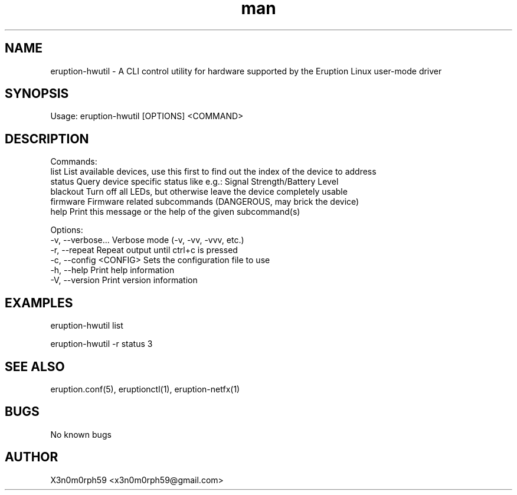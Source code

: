 .\" Manpage for Eruption.
.TH man 8 "Sep 2023" "0.0.15" "eruption-hwutil man page"
.SH NAME
  eruption-hwutil - A CLI control utility for hardware supported by the Eruption Linux user-mode driver
.SH SYNOPSIS
.BR

  Usage: eruption-hwutil [OPTIONS] <COMMAND>

.SH DESCRIPTION
.BR

  Commands:
    list      List available devices, use this first to find out the index of the device to address
    status    Query device specific status like e.g.: Signal Strength/Battery Level
    blackout  Turn off all LEDs, but otherwise leave the device completely usable
    firmware  Firmware related subcommands (DANGEROUS, may brick the device)
    help      Print this message or the help of the given subcommand(s)

  Options:
    -v, --verbose...       Verbose mode (-v, -vv, -vvv, etc.)
    -r, --repeat           Repeat output until ctrl+c is pressed
    -c, --config <CONFIG>  Sets the configuration file to use
    -h, --help             Print help information
    -V, --version          Print version information

.SH EXAMPLES
.BR

  eruption-hwutil list

  eruption-hwutil -r status 3

.SH SEE ALSO
  eruption.conf(5), eruptionctl(1), eruption-netfx(1)
.SH BUGS
  No known bugs
.SH AUTHOR
  X3n0m0rph59 <x3n0m0rph59@gmail.com>

